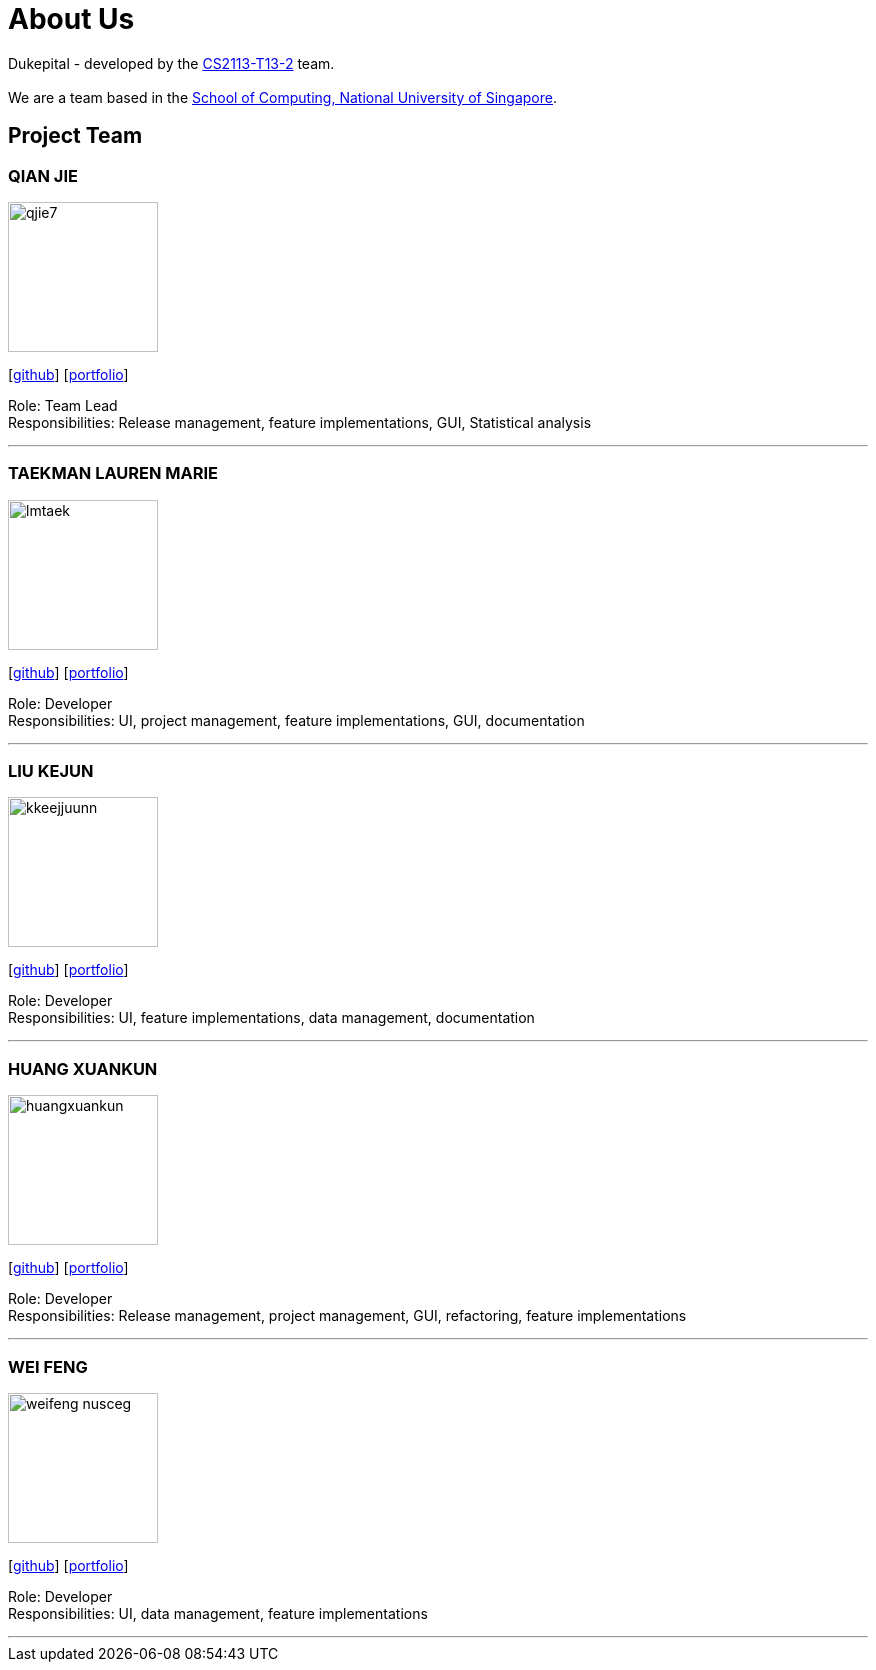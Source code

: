 = About Us
:site-section: AboutUs
:relfileprefix: team/
:imagesDir: images
:stylesDir: stylesheets

Dukepital - developed by the https://github.com/AY1920S1-CS2113-T13-2/main[CS2113-T13-2] team. +
{empty} +
We are a team based in the http://www.comp.nus.edu.sg[School of Computing, National University of Singapore].

== Project Team

=== QIAN JIE
image::qjie7.png[width="150", align="left"]
{empty}[http://github.com/qjie7[github]] [https://nuscs2113-ay1920s1.github.io/dashboard/#=undefined&search=qjie7[portfolio]]

Role: Team Lead +
Responsibilities: Release management, feature implementations, GUI, Statistical analysis

'''

=== TAEKMAN LAUREN MARIE
image::lmtaek.png[width="150", align="left"]
{empty}[https://github.com/lmtaek[github]] [https://nuscs2113-ay1920s1.github.io/dashboard/#=undefined&search=lmtaek[portfolio]]

Role: Developer +
Responsibilities: UI, project management, feature implementations, GUI, documentation

'''

=== LIU KEJUN
image::kkeejjuunn.png[width="150", align="left"]
{empty}[https://github.com/kkeejjuunn[github]] [https://nuscs2113-ay1920s1.github.io/dashboard/#=undefined&search=kkeejjuunn[portfolio]]

Role: Developer +
Responsibilities: UI, feature implementations, data management, documentation

'''

=== HUANG XUANKUN
image::huangxuankun.png[width="150", align="left"]
{empty}[https://github.com/HUANGXUANKUN[github]] [https://nuscs2113-ay1920s1.github.io/dashboard/#=undefined&search=HUANGXUANKUN[portfolio]]

Role: Developer +
Responsibilities: Release management, project management, GUI, refactoring, feature implementations

'''

=== WEI FENG
image::weifeng-nusceg.png[width="150", align="left"]
{empty}[https://github.com/WEIFENG-NUSCEG[github]] [https://nuscs2113-ay1920s1.github.io/dashboard/#=undefined&search=WEIFENG-NUSCEG[portfolio]]

Role: Developer +
Responsibilities: UI, data management, feature implementations

'''
